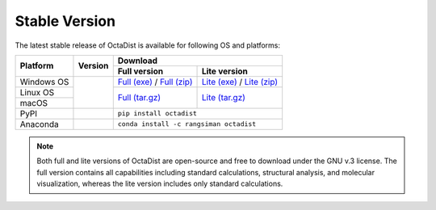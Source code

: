 ==============
Stable Version
==============

The latest stable release of OctaDist is available for following OS and platforms: 

.. tabularcolumns:: |c|c|c|c|

+----------------+-----------------------+---------------------------------------------------------------+
|                |                       |                           Download                            |
| Platform       |       Version         +-------------------------------+-------------------------------+
|                |                       |         Full version          |         Lite version          |
+================+=======================+===============================+===============================+
| Windows OS     |                       | `Full (exe)`_ / `Full (zip)`_ | `Lite (exe)`_ / `Lite (zip)`_ |
+----------------+                       +-------------------------------+-------------------------------+
| Linux OS       |     |github-ver|      |                               |                               |
+----------------+                       |        `Full (tar.gz)`_       |        `Lite (tar.gz)`_       |
| macOS          |                       |                               |                               |
+----------------+-----------------------+-------------------------------+-------------------------------+
| PyPI           |      |pypi-ver|       |                   ``pip install octadist``                    |
+----------------+-----------------------+---------------------------------------------------------------+
| Anaconda       |      |conda-ver|      |             ``conda install -c rangsiman octadist``           |
+----------------+-----------------------+---------------------------------------------------------------+

.. |github-ver| image:: https://img.shields.io/github/release/octadist/octadist.svg
.. |pypi-ver| image:: https://img.shields.io/pypi/v/octadist.svg
.. |conda-ver| image:: https://anaconda.org/rangsiman/octadist/badges/version.svg

.. _Full (exe): https://github.com/OctaDist/OctaDist/releases/download/v.3.0.0/OctaDist-3.0.0-Win-x86-64.exe
.. _Full (zip): https://github.com/OctaDist/OctaDist/releases/download/v.3.0.0/OctaDist-3.0.0-Win-x86-64.zip
.. _Lite (exe): https://github.com/OctaDist/OctaDist/releases/download/v.3.0.0/OctaDist-3.0.0-Win-x86-64-lite.exe
.. _Lite (zip): https://github.com/OctaDist/OctaDist/releases/download/v.3.0.0/OctaDist-3.0.0-Win-x86-64-lite.zip
.. _Full (tar.gz): https://github.com/OctaDist/OctaDist/releases/download/v.3.0.0/OctaDist-3.0.0-src-x86-64.tar.gz
.. _Lite (tar.gz): https://github.com/OctaDist/OctaDist/releases/download/v.3.0.0/OctaDist-3.0.0-src-x86-64-lite.tar.gz

.. note::
    Both full and lite versions of OctaDist are open-source and free to download under the GNU v.3 license.
    The full version contains all capabilities including standard calculations, structural analysis, 
    and molecular visualization, whereas the lite version includes only standard calculations.
